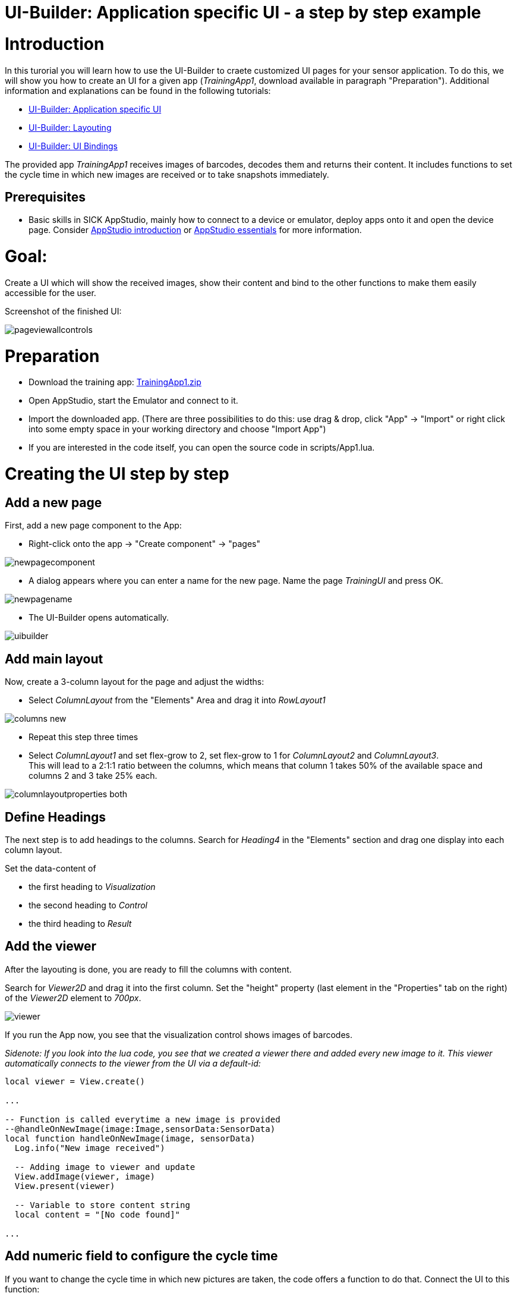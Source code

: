 = UI-Builder: Application specific UI - a step by step example

# Introduction
In this turorial you will learn how to use the UI-Builder to craete customized UI pages for your sensor application. To do this, we will show you how to create an UI for a given app (_TrainingApp1_, download available in paragraph "Preparation").
Additional information and explanations can be found in the following tutorials: 

* link:https://supportportal.sick.com/tutorial/ui-builder2-application-specific-ui/[UI-Builder: Application specific UI]
* link:https://supportportal.sick.com/tutorial/ui-builder2-layouting/[UI-Builder: Layouting]
* link:https://supportportal.sick.com/tutorial/ui-builder2-bindings/[UI-Builder: UI Bindings]

The provided app _TrainingApp1_ receives images of barcodes, decodes them and returns their content. It includes functions to set the cycle time in which new images are received or to take snapshots immediately.

## Prerequisites
* Basic skills in SICK AppStudio, mainly how to connect to a device or emulator, deploy apps onto it and open the device page. Consider  link:https://supportportal.sick.com/tutorial/appstudio-introduction/[AppStudio introduction] or link:https://supportportal.sick.com/tutorial/appstudio-essentials/[AppStudio essentials] for more information.
//TODO: AppStudio essentials is missing the opportunity to open the device page in the browser yet.

# Goal:
Create a UI which will show the received images, show their content and bind to the other functions to make them easily accessible for the user.
 

Screenshot of the finished UI:

image::media/pageviewallcontrols.png[pageviewallcontrols]

# Preparation

* Download the training app: 
https://supportportal.sick.com/file/0483c6f0-0989-4ee0-9562-19e40f3f06ed/[TrainingApp1.zip]
* Open AppStudio, start the Emulator and connect to it.
* Import the downloaded app. (There are three possibilities to do this: use drag & drop, click "App" → "Import" or right click into some empty space in your working directory and choose "Import App")
* If you are interested in the code itself, you can open the source code in scripts/App1.lua.

# Creating the UI step by step

## Add a new page 

First, add a new page component to the App:

* Right-click onto the app → "Create component" → "pages"

image::media/newpagecomponent.png[newpagecomponent]

* A dialog appears where you can enter a name for the new page. Name the page _TrainingUI_ and press OK.

image::media/newpagename.png[newpagename]

* The UI-Builder opens automatically.

image::media/uibuilder2.png[uibuilder]

## Add main layout

Now, create a 3-column layout for the page and adjust the widths:

* Select _ColumnLayout_ from the "Elements" Area and drag it into _RowLayout1_

//video::media/columnlayoutintorowlayout.mp4[]
image::media/columns-new.png[]

* Repeat this step three times

* Select _ColumnLayout1_ and set flex-grow to 2, set flex-grow to 1 for _ColumnLayout2_ and _ColumnLayout3_. +
This will lead to a 2:1:1 ratio between the columns, which means that column 1 takes 50% of the available space and columns 2 and 3 take 25% each.

image::media/columnlayoutproperties_both.png[]

## Define Headings
The next step is to add headings to the columns. Search for _Heading4_ in the "Elements" section and drag one display into each column layout.

Set the data-content of

* the first heading to _Visualization_
* the second heading to _Control_
* the third heading to _Result_



## Add the viewer

After the layouting is done, you are ready to fill the columns with content.

Search for _Viewer2D_ and drag it into the first column. Set the "height" property (last element in the "Properties" tab on the right) of the _Viewer2D_ element to _700px_.

image::media/viewer.png[]

If you run the App now, you see that the visualization control shows images of barcodes.

_Sidenote: If you look into the lua code, you see that we created a viewer there and added every new image to it. This viewer automatically connects to the viewer from the UI via a default-id:_

----
local viewer = View.create()

...

-- Function is called everytime a new image is provided
--@handleOnNewImage(image:Image,sensorData:SensorData)
local function handleOnNewImage(image, sensorData)
  Log.info("New image received")

  -- Adding image to viewer and update
  View.addImage(viewer, image)
  View.present(viewer)

  -- Variable to store content string
  local content = "[No code found]"

...
----


## Add numeric field to configure the cycle time

If you want to change the cycle time in which new pictures are taken, the code offers a function to do that. Connect the UI to this function:

* Insert a _Heading5_ to the second _ColumnLayout_ and set its _value_ property to "cycle time".
* Insert a numeric field into _ColumnLayout2_
* Set the 
** _min_ property to 20
** _max_ property to 10000
** _unit_ property to ms
* Click onto the binding symbol on _NumericField1_ or switch to the "Bindings" tab and then click "+ Add" to add a new binding
* In the binding dialog:
** Select "change event" as Control property / event
** Select "Training/setCycleTime", then click "Insert Binding" to insert the binding

//video::media/numericfieldwithbinding.mp4[]

image::media/cycletime.png[cycle_time display]
image::media/numericfield.png[numeric1_4, 800]
image::media/numericfield-binding.png[numeric5_8, 800]


## Show the current cycle time 

Until now, the numeric field will always show the default value (which is the min value) on reload. To show the current cycle time instead, add another binding which sets the value to the current cycle time:

* Select the _NumbericField_ and open the binding dialog.
* In the binding dialog:
** Select Control property "value"
** Select the binding type "Function (Crown)" (you may need to disable the _filter by type_ checkbox)
** Make sure that "Training/getCycleTime" is selected
** Click "Insert Binding"

image::media/BindingCycleTime.png[]

## Add value display to show result of barcode scan

It would be nice to see not only see the barcodes, but also their content. Add a _ValueDisplay_ to show the content:

* Add a _ValueDisplay_ to column 3 and open the binding dialog.
* In the binding dialog:
** Select property "value" and binding type "Event (CrownEDPWS)""
** Make sure that "Training/OnProcessingFinished" is selected
** Click "Insert Binding"

//video::media/resultdisplayadded.mp4[]
image::media/BindingQR.png[]

## Add button to take snapshots

Add a button to be able to take snapshots:

* Add a button to the second column
* Change data-content to "take snapshot"
* Open the binding dialog, choose property "submit" and bind it to "Training/takeSnapshot"

//video::snapshotbuttonadded.mp4[]

image::media/bindingButton.png[]

# Resulting App

The final app can be downloaded here:

https://supportportal.sick.com/file/910ba0d5-9c74-4119-9423-e15f69de3b8d/[TrainingAppComplete.zip]


# Download Tutorial as PDF